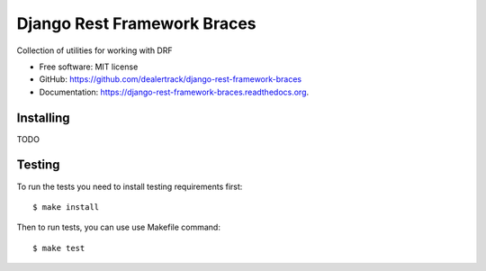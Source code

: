 ============================
Django Rest Framework Braces
============================

.. image:: https://travis-ci.org/dealertrack/django-rest-framework-braces.svg?branch=master
    :target: https://travis-ci.org/dealertrack/django-rest-framework-braces

.. image:: https://coveralls.io/repos/dealertrack/django-rest-framework-braces/badge.svg
    :target: https://coveralls.io/r/dealertrack/django-rest-framework-braces

Collection of utilities for working with DRF

* Free software: MIT license
* GitHub: https://github.com/dealertrack/django-rest-framework-braces
* Documentation: https://django-rest-framework-braces.readthedocs.org.

Installing
----------

TODO

Testing
-------

To run the tests you need to install testing requirements first::

    $ make install

Then to run tests, you can use use Makefile command::

    $ make test

